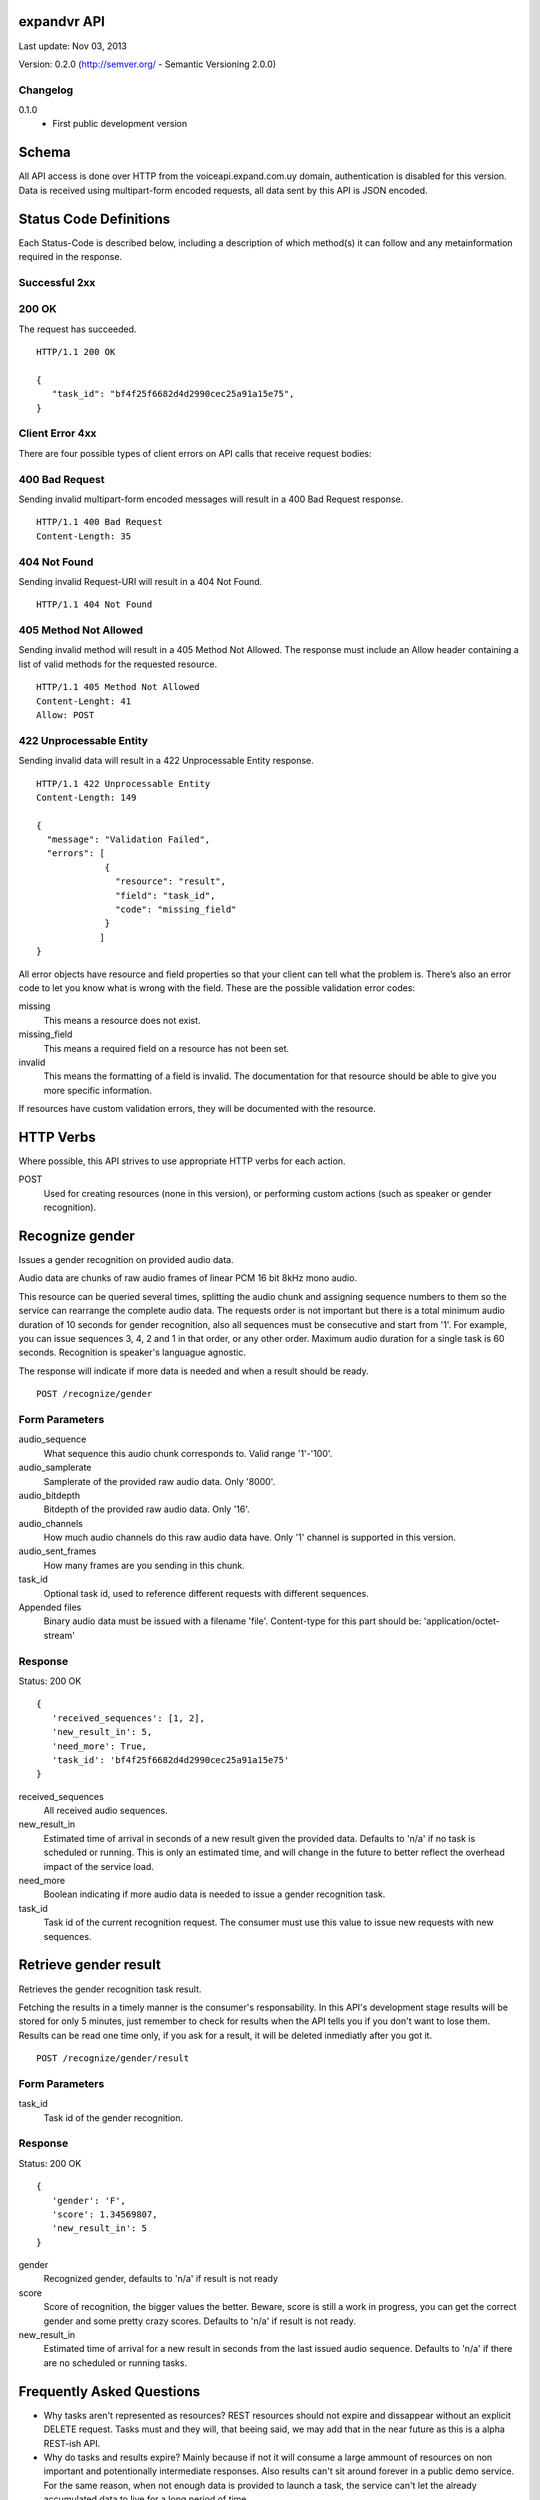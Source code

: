 ------------
expandvr API
------------
Last update: Nov 03, 2013

Version: 0.2.0 (http://semver.org/ - Semantic Versioning 2.0.0)


Changelog
---------
0.1.0
    - First public development version

------
Schema
------
All API access is done over HTTP from the voiceapi.expand.com.uy domain,
authentication is disabled for this version.
Data is received using multipart-form encoded requests, all data sent by this
API is JSON encoded.

-----------------------
Status Code Definitions
-----------------------
Each Status-Code is described below, including a description of which method(s)
it can follow and any metainformation required in the response.


Successful 2xx
--------------

200 OK
------
The request has succeeded.


::

	HTTP/1.1 200 OK

	{
	   "task_id": "bf4f25f6682d4d2990cec25a91a15e75", 
	}


Client Error 4xx
----------------
There are four possible types of client errors on API calls that receive
request bodies:


400 Bad Request
---------------
Sending invalid multipart-form encoded messages will result in a
400 Bad Request response.

::

	HTTP/1.1 400 Bad Request
	Content-Length: 35



404 Not Found
-------------
Sending invalid Request-URI will result in a 404 Not Found.

::

	HTTP/1.1 404 Not Found


405 Method Not Allowed
----------------------
Sending invalid method will result in a 405 Method Not Allowed.
The response must include an Allow header containing a list of valid methods
for the requested resource.

::

   HTTP/1.1 405 Method Not Allowed
   Content-Lenght: 41 
   Allow: POST
   



422 Unprocessable Entity
------------------------
Sending invalid data will result in a 422 Unprocessable Entity response.

::

   HTTP/1.1 422 Unprocessable Entity
   Content-Length: 149

   { 
     "message": "Validation Failed",
     "errors": [
                {
                  "resource": "result",
                  "field": "task_id",
                  "code": "missing_field"
                }
               ]
   }



All error objects have resource and field properties so that your client can
tell what the problem is. There’s also an error code to let you know what is
wrong with the field. These are the possible validation error codes:

missing
    This means a resource does not exist.
missing_field
    This means a required field on a resource has not been set.
invalid
    This means the formatting of a field is invalid. The documentation for that
    resource should be able to give you more specific information.
   
If resources have custom validation errors, they will be documented with the
resource.

----------
HTTP Verbs
----------
Where possible, this API strives to use appropriate HTTP verbs for each action.

POST
    Used for creating resources (none in this version), or performing custom
    actions (such as speaker or gender recognition). 


----------------
Recognize gender
----------------

Issues a gender recognition on provided audio data. 

Audio data are chunks of raw audio frames of linear PCM 16 bit 8kHz mono audio.

This resource can be queried several times, splitting the audio chunk and
assigning sequence numbers to them so the service can rearrange the complete
audio data. The requests order is not important but there is a total minimum
audio duration of 10 seconds for gender recognition, also all sequences must
be consecutive and start from '1'. For example, you can issue sequences 3, 4,
2 and 1 in that order, or any other order. 
Maximum audio duration for a single task is 60 seconds. Recognition is
speaker's languague agnostic.

The response will indicate if more data is needed and when a result should
be ready.

::

    POST /recognize/gender


Form Parameters
---------------
audio_sequence
   What sequence this audio chunk corresponds to. Valid range '1'-'100'.
audio_samplerate
   Samplerate of the provided raw audio data. Only '8000'.
audio_bitdepth
   Bitdepth of the provided raw audio data. Only '16'.
audio_channels
   How much audio channels do this raw audio data have. Only '1' channel is
   supported in this version.
audio_sent_frames
   How many frames are you sending in this chunk.
task_id
   Optional task id, used to reference different requests with different
   sequences.

Appended files
   Binary audio data must be issued with a filename 'file'. 
   Content-type for this part should be: 'application/octet-stream'



Response
--------
Status: 200 OK

::

 {
    'received_sequences': [1, 2],
    'new_result_in': 5,
    'need_more': True,
    'task_id': 'bf4f25f6682d4d2990cec25a91a15e75'
 }


received_sequences
    All received audio sequences.
new_result_in
    Estimated time of arrival in seconds of a new result given the provided
    data. Defaults to 'n/a' if no task is scheduled or running. 
    This is only an estimated time, and will change in the future to better
    reflect the overhead impact of the service load.
need_more
    Boolean indicating if more audio data is needed to issue a gender
    recognition task.
task_id
    Task id of the current recognition request. 
    The consumer must use this value to issue new requests with new sequences.


----------------------
Retrieve gender result
----------------------

Retrieves the gender recognition task result.

Fetching the results in a timely manner is the consumer's responsability. 
In this API's development stage results will be stored for only 5 minutes,
just remember to check for results when the API tells you if you don't want to
lose them. Results can be read one time only, if you ask for a result, it will
be deleted inmediatly after you got it.

::

    POST /recognize/gender/result
    


Form Parameters
---------------
task_id
  Task id of the gender recognition.



Response
--------
Status: 200 OK

::

 { 
    'gender': 'F', 
    'score': 1.34569807, 
    'new_result_in': 5
 }

gender
    Recognized gender, defaults to 'n/a' if result is not ready 
score
    Score of recognition, the bigger values the better. Beware, score is still
    a work in progress, you can get the correct gender and some pretty crazy
    scores. Defaults to 'n/a' if result is not ready.
new_result_in
    Estimated time of arrival for a new result in seconds from the last issued
    audio sequence. Defaults to 'n/a' if there are no scheduled or running
    tasks.


--------------------------
Frequently Asked Questions
--------------------------

* Why tasks aren't represented as resources?
  REST resources should not expire and dissappear without an explicit DELETE
  request. Tasks must and they will, that beeing said, we may add that in the
  near future as this is a alpha REST-ish API.

* Why do tasks and results expire?
  Mainly because if not it will consume a large ammount of resources on non
  important and potentionally intermediate responses. Also results can't sit
  around forever in a public demo service.
  For the same reason, when not enough data is provided to launch a task, 
  the service can't let the already accumulated data to live for a long period
  of time.

* Why are results obtained with a POST?
  In REST, when RPC-like actions are issued POST should be used. We'll stick
  with that for now. 
